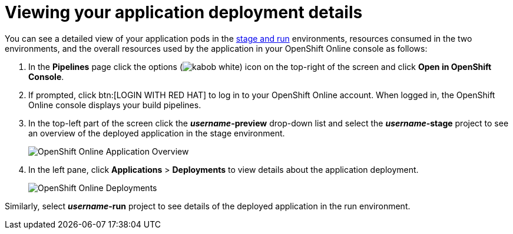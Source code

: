[id="viewing_application_deployment_details"]
= Viewing your application deployment details

You can see a detailed view of your application pods in the link:getting-started-guide.html#about_pipelines_stage_run[stage and run] environments, resources consumed in the two environments, and the overall resources used by the application in your OpenShift Online console as follows:

////
. At the top of the page, click *Create* and then click *Deployments* to see the deployment details.
. In *Applications*, expand *helloworldvertx* to see the application pods and the resources consumed in the *stage* and *run* environments respectively. The *Resource Usage* at the bottom of the screen displays the overall resources used by your applications in {ct}.
+
image::hello-world_deployments.png[Deployments page]
////

. In the *Pipelines* page click the options (image:kabob_white.png[title="Options"]) icon on the top-right of the screen and click *Open in OpenShift Console*.

. If prompted, click btn:[LOGIN WITH RED HAT] to log in to your OpenShift Online account. When logged in, the OpenShift Online console displays your build pipelines.
. In the top-left part of the screen click the *_username_-preview* drop-down list and select the *_username_-stage* project to see an overview of the deployed application in the stage environment.
+
image::oso_application_overview.png[OpenShift Online Application Overview]
. In the left pane, click *Applications* > *Deployments* to view details about the application deployment.
+
image::oso_deployments.png[OpenShift Online Deployments]

Similarly, select *_username_-run* project to see details of the deployed application in the run environment.
